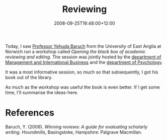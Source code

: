 #+title: Reviewing
#+slug: reviewing
#+date: 2008-09-25T16:48:00+12:00
#+lastmod: 2008-09-25T16:48:00+12:00
#+categories[]: Research
#+tags[]: Reviewing
#+draft: False

Today, I saw [[https://www.uea.ac.uk/nbs/people/People/Academic/Yehuda+Baruch][Professor Yehuda Baruch]] from the University of East Anglia at Norwich run a workshop called /Opening the black box of academic reviewing and editing/. The session was jointly hosted by the [[https://www.business.auckland.ac.nz/comwebContent/sitemanager/index.cfm?fs=pgv&pageid=23121][department of Management and International Business]] and the [[https://www.psych.auckland.ac.nz/][department of Psychology]].

It was a most informative session, so much so that subsequently, I got his book out of the library.

As much as the workshop was useful the book is even better. If I get some time, I'll summarise the ideas-here.

* References

Baruch, Y. (2006). /Winning reviews: A guide for evaluating scholarly writing/.  Houndmills, Basingstoke, Hampshire: Palgrave Macmillan.
